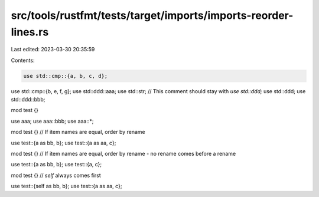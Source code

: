 src/tools/rustfmt/tests/target/imports/imports-reorder-lines.rs
===============================================================

Last edited: 2023-03-30 20:35:59

Contents:

.. code-block:: rs

    use std::cmp::{a, b, c, d};
use std::cmp::{b, e, f, g};
use std::ddd::aaa;
use std::str;
// This comment should stay with `use std::ddd;`
use std::ddd;
use std::ddd::bbb;

mod test {}

use aaa;
use aaa::bbb;
use aaa::*;

mod test {}
// If item names are equal, order by rename

use test::{a as bb, b};
use test::{a as aa, c};

mod test {}
// If item names are equal, order by rename - no rename comes before a rename

use test::{a as bb, b};
use test::{a, c};

mod test {}
// `self` always comes first

use test::{self as bb, b};
use test::{a as aa, c};


